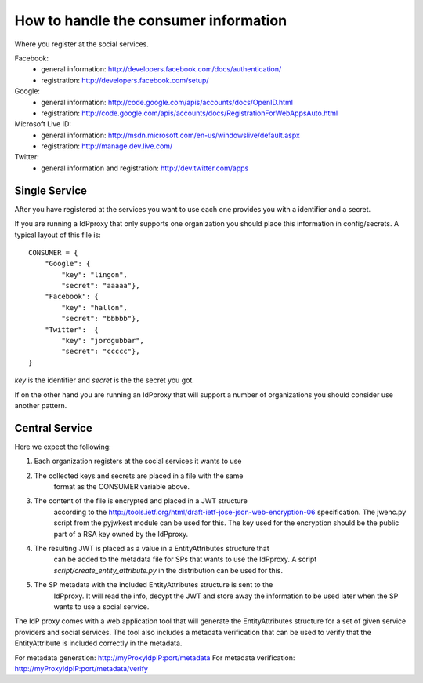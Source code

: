 .. _secrets

How to handle the consumer information
======================================

Where you register at the social services.

Facebook:
 - general information: http://developers.facebook.com/docs/authentication/
 - registration: http://developers.facebook.com/setup/

Google:
 - general information: http://code.google.com/apis/accounts/docs/OpenID.html
 - registration: http://code.google.com/apis/accounts/docs/RegistrationForWebAppsAuto.html

Microsoft Live ID:
 - general information: http://msdn.microsoft.com/en-us/windowslive/default.aspx
 - registration: http://manage.dev.live.com/

Twitter:
 - general information and registration: http://dev.twitter.com/apps

Single Service
--------------

After you have registered at the services you want to use each one
provides you with a identifier and a secret.

If you are running a IdPproxy that only supports one organization
you should place this information in config/secrets.
A typical layout of this file is::

    CONSUMER = {
        "Google": {
            "key": "lingon",
            "secret": "aaaaa"},
        "Facebook": {
            "key": "hallon",
            "secret": "bbbbb"},
        "Twitter":  {
            "key": "jordgubbar",
            "secret": "ccccc"},
    }

*key* is the identifier and *secret* is the the secret you got.

If on the other hand you are running an IdPproxy that will support a number
of organizations you should consider use another pattern.

Central Service
---------------

Here we expect the following:

1. Each organization registers at the social services it wants to use
2. The collected keys and secrets are placed in a file with the same
    format as the CONSUMER variable above.
3. The content of the file is encrypted and placed in a JWT structure
    according to the http://tools.ietf.org/html/draft-ietf-jose-json-web-encryption-06
    specification. The jwenc.py script from the pyjwkest module can be used
    for this. The key used for the encryption should be the public part of
    a RSA key owned by the IdPproxy.
4. The resulting JWT is placed as a value in a EntityAttributes structure that
    can be added to the metadata file for SPs that wants to use the IdPproxy.
    A script *script/create_entity_attribute.py* in the distribution can be
    used for this.
5. The SP metadata with the included EntityAttributes structure is sent to the
    IdPproxy. It will read the info, decypt the JWT and store away the information
    to be used later when the SP wants to use a social service.

The IdP proxy comes with a web application tool that will generate the
EntityAttributes structure for a set of given service providers and social services.
The tool also includes a metadata verification that can be used to verify that
the EntityAttribute is included correctly in the metadata.

For metadata generation:   http://myProxyIdpIP:port/metadata
For metadata verification: http://myProxyIdpIP:port/metadata/verify
